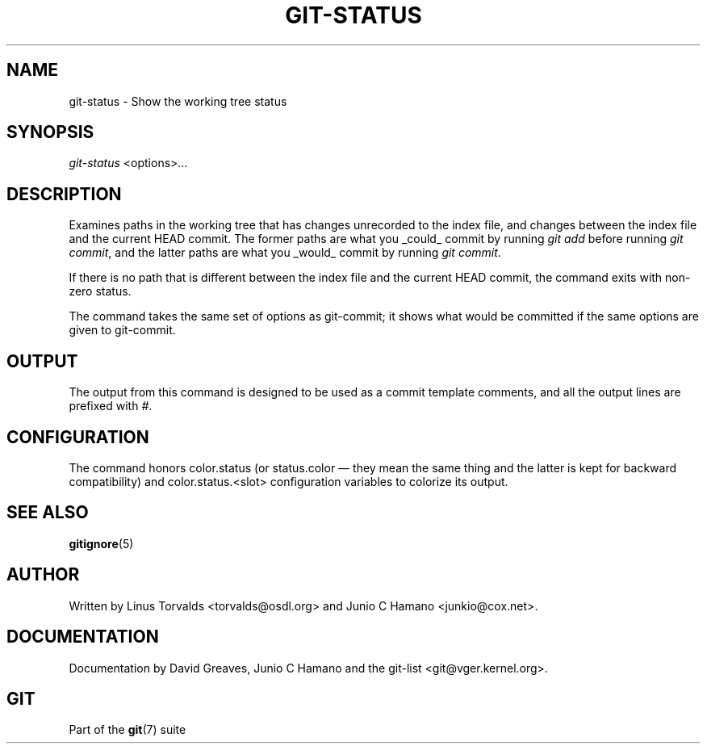.\" ** You probably do not want to edit this file directly **
.\" It was generated using the DocBook XSL Stylesheets (version 1.69.1).
.\" Instead of manually editing it, you probably should edit the DocBook XML
.\" source for it and then use the DocBook XSL Stylesheets to regenerate it.
.TH "GIT\-STATUS" "1" "06/08/2007" "Git 1.5.2.1.144.gabc40" "Git Manual"
.\" disable hyphenation
.nh
.\" disable justification (adjust text to left margin only)
.ad l
.SH "NAME"
git\-status \- Show the working tree status
.SH "SYNOPSIS"
\fIgit\-status\fR <options>\&...
.SH "DESCRIPTION"
Examines paths in the working tree that has changes unrecorded to the index file, and changes between the index file and the current HEAD commit. The former paths are what you _could_ commit by running \fIgit add\fR before running \fIgit commit\fR, and the latter paths are what you _would_ commit by running \fIgit commit\fR.

If there is no path that is different between the index file and the current HEAD commit, the command exits with non\-zero status.

The command takes the same set of options as git\-commit; it shows what would be committed if the same options are given to git\-commit.
.SH "OUTPUT"
The output from this command is designed to be used as a commit template comments, and all the output lines are prefixed with \fI#\fR.
.SH "CONFIGURATION"
The command honors color.status (or status.color \(em they mean the same thing and the latter is kept for backward compatibility) and color.status.<slot> configuration variables to colorize its output.
.SH "SEE ALSO"
\fBgitignore\fR(5)
.SH "AUTHOR"
Written by Linus Torvalds <torvalds@osdl.org> and Junio C Hamano <junkio@cox.net>.
.SH "DOCUMENTATION"
Documentation by David Greaves, Junio C Hamano and the git\-list <git@vger.kernel.org>.
.SH "GIT"
Part of the \fBgit\fR(7) suite

